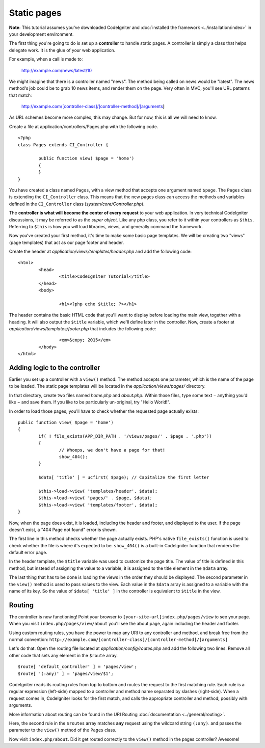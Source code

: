 ############
Static pages
############

**Note:** This tutorial assumes you've downloaded CodeIgniter and
:doc:`installed the framework <../installation/index>` in your
development environment.

The first thing you're going to do is set up a **controller** to handle
static pages. A controller is simply a class that helps delegate work.
It is the glue of your web application.

For example, when a call is made to:

	http://example.com/news/latest/10

We might imagine that there is a controller named "news". The method
being called on news would be "latest". The news method's job could be to
grab 10 news items, and render them on the page. Very often in MVC,
you'll see URL patterns that match:

	http://example.com/[controller-class]/[controller-method]/[arguments]

As URL schemes become more complex, this may change. But for now, this
is all we will need to know.

Create a file at application/controllers/Pages.php with the following
code.

::

	<?php 
	class Pages extends CI_Controller { 

		public function view( $page = 'home') 
		{
	        }
	}

You have created a class named ``Pages``, with a view method that accepts
one argument named ``$page``. The ``Pages`` class is extending the
``CI_Controller`` class. This means that the new pages class can access the
methods and variables defined in the ``CI_Controller`` class
(*system/core/Controller.php*).

The **controller is what will become the center of every request** to
your web application. In very technical CodeIgniter discussions, it may
be referred to as the *super object*. Like any php class, you refer to
it within your controllers as ``$this``. Referring to ``$this`` is how
you will load libraries, views, and generally command the framework.

Now you've created your first method, it's time to make some basic page
templates. We will be creating two "views" (page templates) that act as
our page footer and header.

Create the header at *application/views/templates/header.php* and add
the following code:

::

	<html>
		<head>
			<title>CodeIgniter Tutorial</title>
		</head>
		<body>

			<h1><?php echo $title; ?></h1>

The header contains the basic HTML code that you'll want to display
before loading the main view, together with a heading. It will also
output the ``$title`` variable, which we'll define later in the controller.
Now, create a footer at *application/views/templates/footer.php* that
includes the following code:

::

			<em>&copy; 2015</em>
		</body>
	</html>

Adding logic to the controller
------------------------------

Earlier you set up a controller with a ``view()`` method. The method
accepts one parameter, which is the name of the page to be loaded. The
static page templates will be located in the *application/views/pages/*
directory.

In that directory, create two files named *home.php* and *about.php*.
Within those files, type some text − anything you'd like − and save them.
If you like to be particularly un-original, try "Hello World!".

In order to load those pages, you'll have to check whether the requested
page actually exists:

::

	public function view( $page = 'home')
	{
	        if( ! file_exists(APP_DIR_PATH . '/views/pages/' . $page . '.php'))
		{
			// Whoops, we don't have a page for that!
			show_404();
		}

		$data[ 'title' ] = ucfirst( $page); // Capitalize the first letter

		$this->load->view( 'templates/header', $data);
		$this->load->view( 'pages/' . $page, $data);
		$this->load->view( 'templates/footer', $data);
	}

Now, when the page does exist, it is loaded, including the header and
footer, and displayed to the user. If the page doesn't exist, a "404
Page not found" error is shown.

The first line in this method checks whether the page actually exists.
PHP's native ``file_exists()`` function is used to check whether the file
is where it's expected to be. ``show_404()`` is a built-in CodeIgniter
function that renders the default error page.

In the header template, the ``$title`` variable was used to customize the
page title. The value of title is defined in this method, but instead of
assigning the value to a variable, it is assigned to the title element
in the ``$data`` array.

The last thing that has to be done is loading the views in the order
they should be displayed. The second parameter in the ``view()`` method is
used to pass values to the view. Each value in the ``$data`` array is
assigned to a variable with the name of its key. So the value of
``$data[ 'title' ]`` in the controller is equivalent to ``$title`` in the
view.

Routing
-------

The controller is now functioning! Point your browser to
``[your-site-url]index.php/pages/view`` to see your page. When you visit
``index.php/pages/view/about`` you'll see the about page, again including
the header and footer.

Using custom routing rules, you have the power to map any URI to any
controller and method, and break free from the normal convention:
``http://example.com/[controller-class]/[controller-method]/[arguments]``

Let's do that. Open the routing file located at
*application/config/routes.php* and add the following two lines.
Remove all other code that sets any element in the ``$route`` array.

::

	$route[ 'default_controller' ] = 'pages/view';
	$route[ '(:any)' ] = 'pages/view/$1';

CodeIgniter reads its routing rules from top to bottom and routes the
request to the first matching rule. Each rule is a regular expression
(left-side) mapped to a controller and method name separated by slashes
(right-side). When a request comes in, CodeIgniter looks for the first
match, and calls the appropriate controller and method, possibly with
arguments.

More information about routing can be found in the URI Routing
:doc:`documentation <../general/routing>`.

Here, the second rule in the ``$routes`` array matches **any** request
using the wildcard string ``(:any)``. and passes the parameter to the
``view()`` method of the ``Pages`` class.

Now visit ``index.php/about``. Did it get routed correctly to the ``view()``
method in the pages controller? Awesome!
